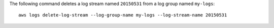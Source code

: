 The following command deletes a log stream named ``20150531`` from a log group named ``my-logs``::

  aws logs delete-log-stream --log-group-name my-logs --log-stream-name 20150531
